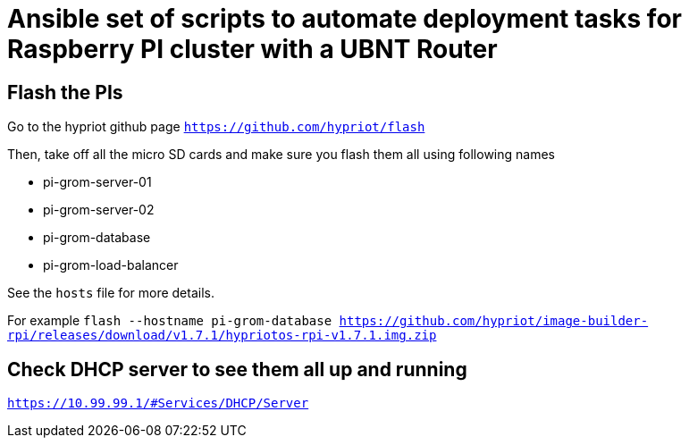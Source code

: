 = Ansible set of scripts to automate deployment tasks for Raspberry PI cluster with a UBNT Router

== Flash the PIs

Go to the hypriot github page `https://github.com/hypriot/flash`

Then, take off all the micro SD cards and make sure you flash them all using following names

* pi-grom-server-01
* pi-grom-server-02
* pi-grom-database
* pi-grom-load-balancer

See the `hosts` file for more details.

For example `flash --hostname pi-grom-database https://github.com/hypriot/image-builder-rpi/releases/download/v1.7.1/hypriotos-rpi-v1.7.1.img.zip`

== Check DHCP server to see them all up and running

`https://10.99.99.1/#Services/DHCP/Server`




